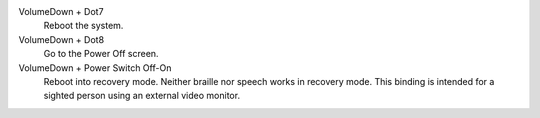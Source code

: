 VolumeDown + Dot7
  Reboot the system.

VolumeDown + Dot8
  Go to the Power Off screen.

VolumeDown + Power Switch Off-On
  Reboot into recovery mode. Neither braille nor speech works in recovery mode.
  This binding is intended for a sighted person using an external video
  monitor.

